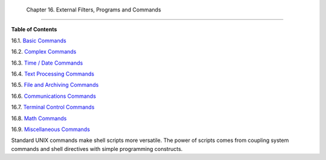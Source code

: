
  Chapter 16. External Filters, Programs and Commands
====================================================




**Table of Contents**



16.1. `Basic Commands <basic.html>`__



16.2. `Complex Commands <moreadv.html>`__



16.3. `Time / Date Commands <timedate.html>`__



16.4. `Text Processing Commands <textproc.html>`__



16.5. `File and Archiving Commands <filearchiv.html>`__



16.6. `Communications Commands <communications.html>`__



16.7. `Terminal Control Commands <terminalccmds.html>`__



16.8. `Math Commands <mathc.html>`__



16.9. `Miscellaneous Commands <extmisc.html>`__




Standard UNIX commands make shell scripts more versatile. The power of
scripts comes from coupling system commands and shell directives with
simple programming constructs.


